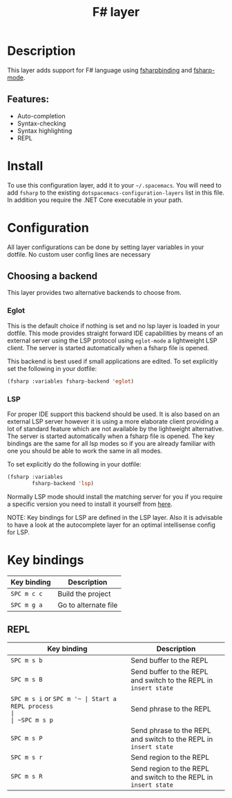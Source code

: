 #+TITLE: F# layer

#+TAGS: general|layer|multi-paradigm|programming

[[file:img/fsharp.png]]

* Table of Contents                     :TOC_5_gh:noexport:
- [[#description][Description]]
  - [[#features][Features:]]
- [[#install][Install]]
- [[#configuration][Configuration]]
  - [[#choosing-a-backend][Choosing a backend]]
    - [[#eglot][Eglot]]
    - [[#lsp][LSP]]
- [[#key-bindings][Key bindings]]
  - [[#repl][REPL]]

* Description
This layer adds support for F# language using [[https://github.com/fsharp/fsharpbinding][fsharpbinding]] and [[https://github.com/fsharp/fsharpbinding][fsharp-mode]].

** Features:
- Auto-completion
- Syntax-checking
- Syntax highlighting
- REPL

* Install
To use this configuration layer, add it to your =~/.spacemacs=. You will need to
add =fsharp= to the existing =dotspacemacs-configuration-layers= list in this file.
In addition you require the .NET Core executable in your path.

* Configuration
All layer configurations can be done by setting layer variables in your dotfile.
No custom user config lines are necessary

** Choosing a backend
This layer provides two alternative backends to choose from.

*** Eglot
This is the default choice if nothing is set and no lsp layer
is loaded in your dotfile. This mode provides straight forward
IDE capabilities by means of an external server using the LSP
protocol using =eglot-mode= a lightweight LSP client.
The server is started automatically when a fsharp file is
opened.

This backend is best used if small applications are edited.
To set explicitly set the following in your dotfile:

#+BEGIN_SRC emacs-lisp
  (fsharp :variables fsharp-backend 'eglot)
#+END_SRC

*** LSP
For proper IDE support this backend should be used. It is
also based on an external LSP server however it is using a
more elaborate client providing a lot of standard feature
which are not available by the lightweight alternative.
The server is started automatically when a fsharp file is
opened. The key bindings are the same for all lsp modes
so if you are already familiar with one you should be
able to work the same in all modes.

To set explicitly do the following in your dotfile:

#+BEGIN_SRC emacs-lisp
  (fsharp :variables
          fsharp-backend 'lsp)
#+END_SRC

Normally LSP mode should install the matching server for
you if you require a specific version you need to install it
yourself from [[https://github.com/fsharp/FsAutoComplete][here]].

NOTE: Key bindings for LSP are defined in the
LSP layer. Also it is advisable to have a look
at the autocomplete layer for an optimal
intellisense config for LSP.

* Key bindings

| Key binding | Description                |
|-------------+----------------------------|
| ~SPC m c c~ | Build the project          |
| ~SPC m g a~ | Go to alternate file       |

** REPL

| Key binding              | Description                                                      |
|--------------------------+------------------------------------------------------------------|
| ~SPC m s b~              | Send buffer to the REPL                                          |
| ~SPC m s B~              | Send buffer to the REPL and switch to the REPL in =insert state= |
| ~SPC m s i~ or ~SPC m '​~ | Start a REPL process                                             |
| ~SPC m s p~              | Send phrase to the REPL                                          |
| ~SPC m s P~              | Send phrase to the REPL and switch to the REPL in =insert state= |
| ~SPC m s r~              | Send region to the REPL                                          |
| ~SPC m s R~              | Send region to the REPL and switch to the REPL in =insert state= |
